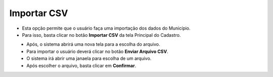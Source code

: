 Importar CSV
############
- Esta opção permite que o usuário faça uma importação dos dados do Município.

- Para isso, basta clicar no botão **Importar CSV** da tela Principal do Cadastro.

|imagem1|
   - Após, o sistema abrirá uma nova tela para a escolha do arquivo.

|imagem6|
   - Para importar o usuário deverá clicar no botão **Enviar Arquivo CSV**.
   - O sistema irá abrir uma janaela para escolha de um arquivo.

|imagem7|
   - Após escolher o arquivo, basta clicar em **Confirmar**.

.. |imagem1| image:: imagens/Municipios_IBGE_1.png

.. |imagem6| image:: imagens/Municipios_IBGE_6.png

.. |imagem7| image:: imagens/Municipios_IBGE_7.png
